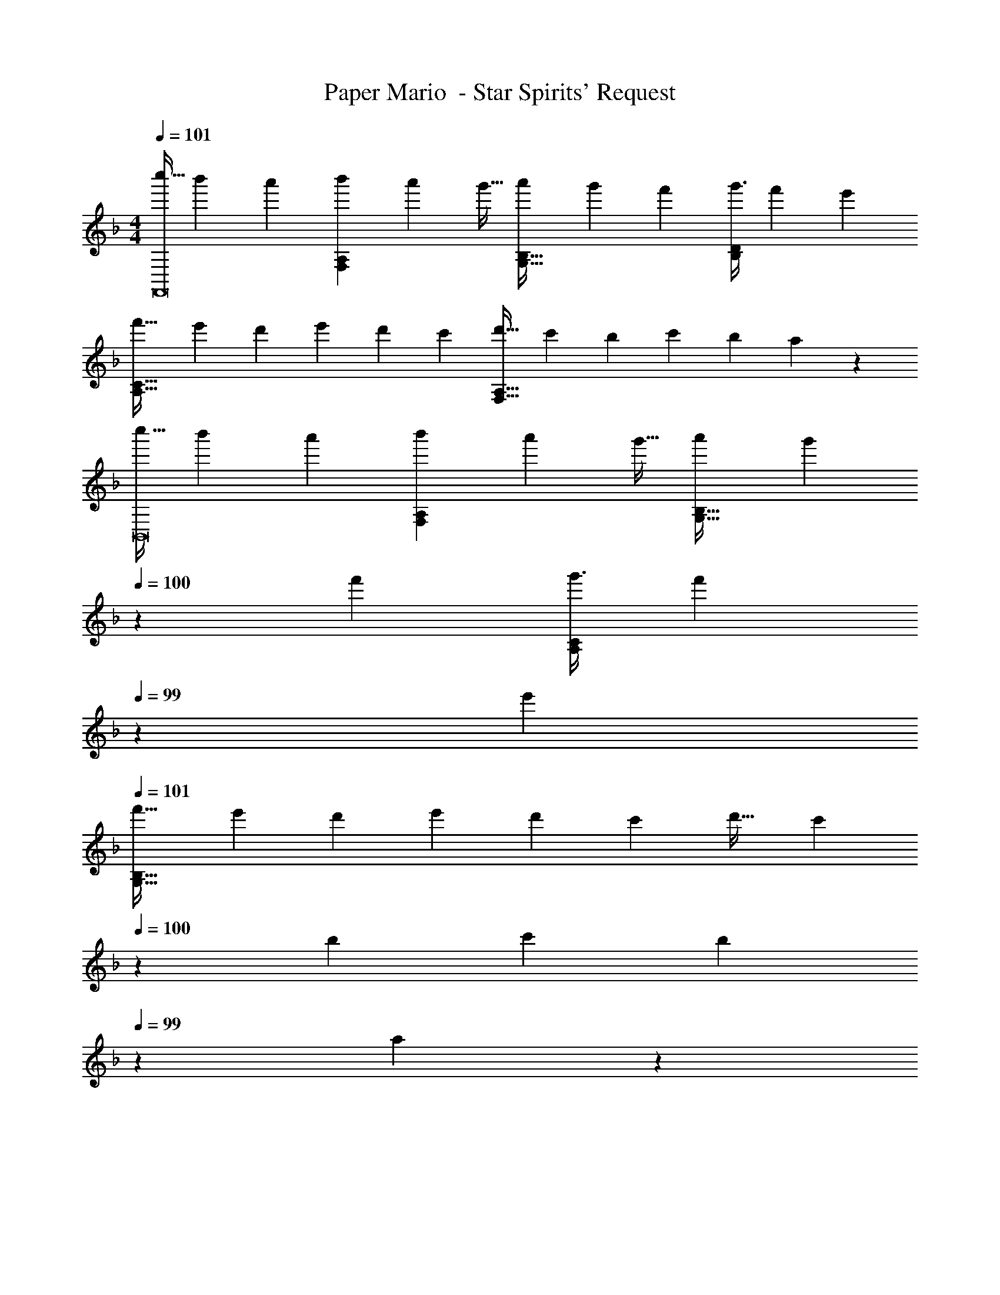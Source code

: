 X: 1
T: Paper Mario  - Star Spirits' Request
Z: ABC Generated by Starbound Composer
L: 1/4
M: 4/4
Q: 1/4=101
K: Dm
[z3/8c''13/32F,,8] [z13/40b'25/72] a'53/160 [z73/224b'59/160F,A,] [z37/112a'23/63] g'11/32 [z73/224a'59/160G,31/32B,31/32] [z9/28g'81/224] f'9/28 [z11/32g'3/8B,D] [z31/96f'35/96] e'/3 
[z3/8f'33/32A,65/32C65/32] [z13/40e'25/72] [z53/160d'13/35] [z73/224e'] [z37/112d'23/63] [z11/32c'53/144] [z73/224d'31/32F,63/32A,63/32] [z9/28c'81/224] [z9/28b13/35] [z11/32c'] [z31/96b35/96] a5/18 z/18 
[z3/8c''13/32B,,8] [z13/40b'25/72] a'53/160 [z73/224b'59/160F,A,] [z37/112a'23/63] g'11/32 [z73/224a'59/160G,31/32B,31/32] [z/7g'81/224] 
Q: 1/4=100
z5/28 f'9/28 [z11/32g'3/8A,C] [z5/32f'35/96] 
Q: 1/4=99
z/6 e'/3 
Q: 1/4=101
[z3/8f'33/32G,193/32B,193/32] [z13/40e'25/72] [z53/160d'13/35] [z73/224e'] [z37/112d'23/63] [z11/32c'53/144] [z73/224d'31/32] [z/7c'81/224] 
Q: 1/4=100
z5/28 [z9/28b13/35] [z11/32c'] [z5/32b35/96] 
Q: 1/4=99
z/6 a5/18 z/18 
Q: 1/4=101
[z3/8c''13/32] [z13/40b'25/72] a'53/160 [z73/224b'59/160] [z37/112a'23/63] g'11/32 [z73/224a'59/160F,63/32A,63/32] [z/7g'81/224] 
Q: 1/4=100
z5/28 f'9/28 [z11/32g'3/8] [z5/32f'35/96] 
Q: 1/4=99
z/6 e'/3 
Q: 1/4=101
[z3/8f'33/32E,33/32G,33/32] [z13/40e'25/72] [z53/160d'13/35] [z73/224e'D,F,] [z37/112d'23/63] [z11/32c'53/144] [z73/224d'31/32C,31/32E,31/32] [z/7c'81/224] 
Q: 1/4=100
z5/28 [z9/28b13/35] 
Q: 1/4=99
[z11/32c'E,5G,5] [z5/32b35/96] 
Q: 1/4=98
z/6 a5/18 z/18 
[z/4c''13/32F,,8] 
Q: 1/4=101
z/8 [z13/40b'25/72] a'53/160 [z73/224b'59/160] [z37/112a'23/63] g'11/32 [z73/224a'59/160] [z9/28g'81/224] f'9/28 [z11/32g'3/8] [z31/96f'35/96] e'/3 
[z3/8f'33/32F,4A,4] [z13/40e'25/72] [z53/160d'13/35] [z73/224e'] [z37/112d'23/63] [z11/32c'53/144] [z73/224d'31/32] [z9/28c'81/224] [z9/28b13/35] [z11/32c'] [z31/96b35/96] a5/18 z/18 
[z33/32F,,8] [F,A,] [G,31/32B,31/32] [B,D] 
[A,4C4] 
[z33/32B,,8] [F,A,] [z15/32G,31/32B,31/32] 
Q: 1/4=100
z/ [z/A,C] 
Q: 1/4=99
z/ 
Q: 1/4=101
[A,65/32C65/32] [z15/32G,31/32B,31/32] 
Q: 1/4=100
z/ [z/F,A,] 
Q: 1/4=99
z/ 
Q: 1/4=101
[z5/E,3G,3C,8] 
Q: 1/4=100
z/ 
Q: 1/4=99
[z/G,65/32C65/32] 
Q: 1/4=98
z3/4 
Q: 1/4=101
z25/32 [G,B,] [F,31/32A,31/32] [E,G,] [F,4A,4F,,8] 
[E,4G,4] 
[z3/8c''13/32F,,8] [z13/40b'25/72] a'53/160 [z73/224b'59/160F,A,] [z37/112a'23/63] g'11/32 [z73/224a'59/160G,31/32B,31/32] [z9/28g'81/224] f'9/28 [z11/32g'3/8B,D] [z31/96f'35/96] e'/3 
[z3/8f'33/32A,65/32C65/32] [z13/40e'25/72] [z53/160d'13/35] [z73/224e'] [z37/112d'23/63] [z11/32c'53/144] [z73/224d'31/32F,63/32A,63/32] [z9/28c'81/224] [z9/28b13/35] [z11/32c'] [z31/96b35/96] a5/18 z/18 
[z3/8c''13/32B,,8] [z13/40b'25/72] a'53/160 [z73/224b'59/160F,A,] [z37/112a'23/63] g'11/32 [z73/224a'59/160G,31/32B,31/32] [z/7g'81/224] 
Q: 1/4=100
z5/28 f'9/28 [z11/32g'3/8A,C] [z5/32f'35/96] 
Q: 1/4=99
z/6 e'/3 
Q: 1/4=101
[z3/8f'33/32G,193/32B,193/32] [z13/40e'25/72] [z53/160d'13/35] [z73/224e'] [z37/112d'23/63] [z11/32c'53/144] [z73/224d'31/32] [z/7c'81/224] 
Q: 1/4=100
z5/28 [z9/28b13/35] [z11/32c'] [z5/32b35/96] 
Q: 1/4=99
z/6 a5/18 z/18 
Q: 1/4=101
[z3/8c''13/32] [z13/40b'25/72] a'53/160 [z73/224b'59/160] [z37/112a'23/63] g'11/32 [z73/224a'59/160F,63/32A,63/32] [z/7g'81/224] 
Q: 1/4=100
z5/28 f'9/28 [z11/32g'3/8] [z5/32f'35/96] 
Q: 1/4=99
z/6 e'/3 
Q: 1/4=101
[z3/8f'33/32E,33/32G,33/32] [z13/40e'25/72] [z53/160d'13/35] [z73/224e'D,F,] [z37/112d'23/63] [z11/32c'53/144] [z73/224d'31/32C,31/32E,31/32] [z/7c'81/224] 
Q: 1/4=100
z5/28 [z9/28b13/35] 
Q: 1/4=99
[z11/32c'E,5G,5] [z5/32b35/96] 
Q: 1/4=98
z/6 a5/18 z/18 
[z/4c''13/32F,,8] 
Q: 1/4=101
z/8 [z13/40b'25/72] a'53/160 [z73/224b'59/160] [z37/112a'23/63] g'11/32 [z73/224a'59/160] [z9/28g'81/224] f'9/28 [z11/32g'3/8] [z31/96f'35/96] e'/3 
[z3/8f'33/32F,4A,4] [z13/40e'25/72] [z53/160d'13/35] [z73/224e'] [z37/112d'23/63] [z11/32c'53/144] [z73/224d'31/32] [z9/28c'81/224] [z9/28b13/35] [z11/32c'] [z31/96b35/96] a5/18 z/18 
[z33/32F,,8] [F,A,] [G,31/32B,31/32] [B,D] 
[A,4C4] 
[z33/32B,,8] [F,A,] [z15/32G,31/32B,31/32] 
Q: 1/4=100
z/ [z/A,C] 
Q: 1/4=99
z/ 
Q: 1/4=101
[A,65/32C65/32] [z15/32G,31/32B,31/32] 
Q: 1/4=100
z/ [z/F,A,] 
Q: 1/4=99
z/ 
Q: 1/4=101
[z5/E,3G,3C,8] 
Q: 1/4=100
z/ 
Q: 1/4=99
[z/G,65/32C65/32] 
Q: 1/4=98
z3/4 
Q: 1/4=101
z25/32 [G,B,] [F,31/32A,31/32] [E,G,] [F,4A,4F,,8] 
[E,4G,4] 
